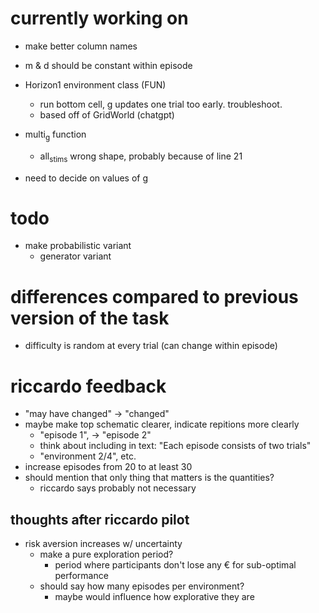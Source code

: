 * currently working on
- make better column names

- m & d should be constant within episode
- Horizon1 environment class (FUN)
  - run bottom cell, g updates one trial too early. troubleshoot.
  - based off of GridWorld (chatgpt)
- multi_g function
  - all_stims wrong shape, probably because of line 21
- need to decide on values of g
* todo
- make probabilistic variant
  - generator variant
* differences compared to previous version of the task
- difficulty is random at every trial (can change within episode)
* riccardo feedback
- "may have changed" \to "changed"
- maybe make top schematic clearer, indicate repitions more clearly
  - "episode 1", \to "episode 2"
  - think about including in text: "Each episode consists of two trials"
  - "environment 2/4", etc.
- increase episodes from 20 to at least 30
- should mention that only thing that matters is the quantities?
  - riccardo says probably not necessary
** thoughts after riccardo pilot
- risk aversion increases w/ uncertainty
  - make a pure exploration period?
    - period where participants don't lose any € for sub-optimal performance
  - should say how many episodes per environment?
    - maybe would influence how explorative they are
